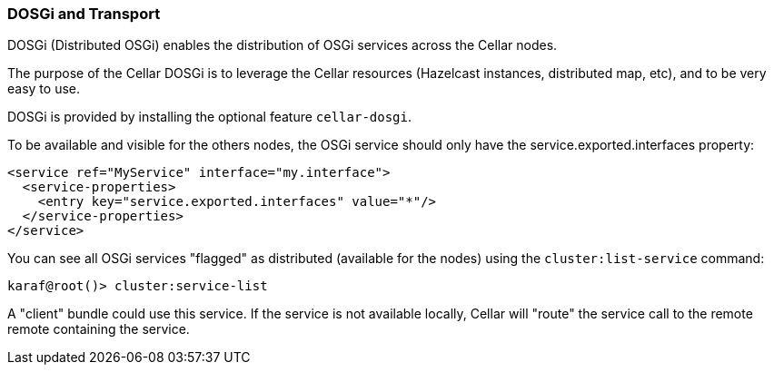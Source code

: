 //
// Licensed under the Apache License, Version 2.0 (the "License");
// you may not use this file except in compliance with the License.
// You may obtain a copy of the License at
//
//      http://www.apache.org/licenses/LICENSE-2.0
//
// Unless required by applicable law or agreed to in writing, software
// distributed under the License is distributed on an "AS IS" BASIS,
// WITHOUT WARRANTIES OR CONDITIONS OF ANY KIND, either express or implied.
// See the License for the specific language governing permissions and
// limitations under the License.
//

=== DOSGi and Transport

DOSGi (Distributed OSGi) enables the distribution of OSGi services across the Cellar nodes.

The purpose of the Cellar DOSGi is to leverage the Cellar resources (Hazelcast instances, distributed map, etc), and
to be very easy to use.

DOSGi is provided by installing the optional feature `cellar-dosgi`.

To be available and visible for the others nodes, the OSGi service should only have the service.exported.interfaces
property:

----
<service ref="MyService" interface="my.interface">
  <service-properties>
    <entry key="service.exported.interfaces" value="*"/>
  </service-properties>
</service>
----

You can see all OSGi services "flagged" as distributed (available for the nodes) using the `cluster:list-service` command:

----
karaf@root()> cluster:service-list
----

A "client" bundle could use this service. If the service is not available locally, Cellar will "route" the service call
to the remote remote containing the service.